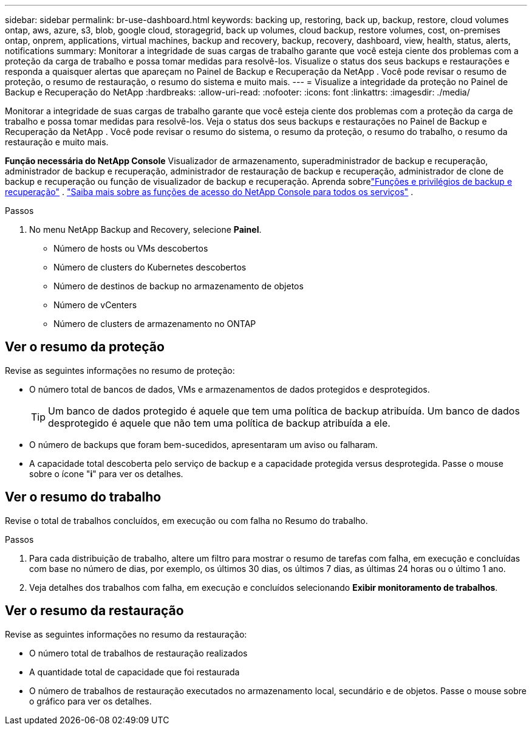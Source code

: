 ---
sidebar: sidebar 
permalink: br-use-dashboard.html 
keywords: backing up, restoring, back up, backup, restore, cloud volumes ontap, aws, azure, s3, blob, google cloud, storagegrid, back up volumes, cloud backup, restore volumes, cost, on-premises ontap, onprem, applications, virtual machines, backup and recovery, backup, recovery, dashboard, view, health, status, alerts, notifications 
summary: Monitorar a integridade de suas cargas de trabalho garante que você esteja ciente dos problemas com a proteção da carga de trabalho e possa tomar medidas para resolvê-los.  Visualize o status dos seus backups e restaurações e responda a quaisquer alertas que apareçam no Painel de Backup e Recuperação da NetApp .  Você pode revisar o resumo de proteção, o resumo de restauração, o resumo do sistema e muito mais. 
---
= Visualize a integridade da proteção no Painel de Backup e Recuperação do NetApp
:hardbreaks:
:allow-uri-read: 
:nofooter: 
:icons: font
:linkattrs: 
:imagesdir: ./media/


[role="lead"]
Monitorar a integridade de suas cargas de trabalho garante que você esteja ciente dos problemas com a proteção da carga de trabalho e possa tomar medidas para resolvê-los.  Veja o status dos seus backups e restaurações no Painel de Backup e Recuperação da NetApp .  Você pode revisar o resumo do sistema, o resumo da proteção, o resumo do trabalho, o resumo da restauração e muito mais.

*Função necessária do NetApp Console* Visualizador de armazenamento, superadministrador de backup e recuperação, administrador de backup e recuperação, administrador de restauração de backup e recuperação, administrador de clone de backup e recuperação ou função de visualizador de backup e recuperação. Aprenda sobrelink:reference-roles.html["Funções e privilégios de backup e recuperação"] . https://docs.netapp.com/us-en/console-setup-admin/reference-iam-predefined-roles.html["Saiba mais sobre as funções de acesso do NetApp Console para todos os serviços"^] .

.Passos
. No menu NetApp Backup and Recovery, selecione *Painel*.
+
** Número de hosts ou VMs descobertos
** Número de clusters do Kubernetes descobertos
** Número de destinos de backup no armazenamento de objetos
** Número de vCenters
** Número de clusters de armazenamento no ONTAP






== Ver o resumo da proteção

Revise as seguintes informações no resumo de proteção:

* O número total de bancos de dados, VMs e armazenamentos de dados protegidos e desprotegidos.
+

TIP: Um banco de dados protegido é aquele que tem uma política de backup atribuída.  Um banco de dados desprotegido é aquele que não tem uma política de backup atribuída a ele.

* O número de backups que foram bem-sucedidos, apresentaram um aviso ou falharam.
* A capacidade total descoberta pelo serviço de backup e a capacidade protegida versus desprotegida.  Passe o mouse sobre o ícone "*i*" para ver os detalhes.




== Ver o resumo do trabalho

Revise o total de trabalhos concluídos, em execução ou com falha no Resumo do trabalho.

.Passos
. Para cada distribuição de trabalho, altere um filtro para mostrar o resumo de tarefas com falha, em execução e concluídas com base no número de dias, por exemplo, os últimos 30 dias, os últimos 7 dias, as últimas 24 horas ou o último 1 ano.
. Veja detalhes dos trabalhos com falha, em execução e concluídos selecionando *Exibir monitoramento de trabalhos*.




== Ver o resumo da restauração

Revise as seguintes informações no resumo da restauração:

* O número total de trabalhos de restauração realizados
* A quantidade total de capacidade que foi restaurada
* O número de trabalhos de restauração executados no armazenamento local, secundário e de objetos.  Passe o mouse sobre o gráfico para ver os detalhes.

